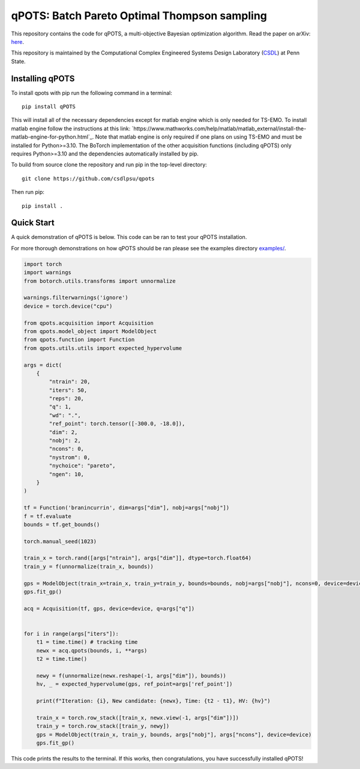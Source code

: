 qPOTS: Batch Pareto Optimal Thompson sampling
=============================================

This repository contains the code for qPOTS, a multi-objective Bayesian optimization algorithm. 
Read the paper on arXiv: `here <https://arxiv.org/pdf/2310.15788>`_.

This repository is maintained by the Computational Complex Engineered Systems Design Laboratory (CSDL_) at Penn State.

.. _CSDL: https://sites.psu.edu/csdl/

================
Installing qPOTS
================

To install qpots with pip run the following command in a terminal::

    pip install qPOTS

This will install all of the necessary dependencies except for matlab engine which is only needed for TS-EMO.
To install matlab engine follow the instructions at this link: `https://www.mathworks.com/help/matlab/matlab_external/install-the-matlab-engine-for-python.html`_.
Note that matlab engine is only required if one plans on using TS-EMO and must be installed for Python>=3.10. The BoTorch implementation of the other acquisition functions (including qPOTS) 
only requires Python>=3.10 and the dependencies automatically installed by pip.

To build from source clone the repository and run pip in the top-level directory::

    git clone https://github.com/csdlpsu/qpots

Then run pip::

    pip install .

===============
Quick Start
===============

A quick demonstration of qPOTS is below. This code can be ran to test your qPOTS installation.

For more thorough demonstrations on how qPOTS should be ran please see the examples directory `examples/ <examples/>`_.

.. code-block:: Python

    import torch 
    import warnings
    from botorch.utils.transforms import unnormalize

    warnings.filterwarnings('ignore')
    device = torch.device("cpu")

    from qpots.acquisition import Acquisition 
    from qpots.model_object import ModelObject 
    from qpots.function import Function 
    from qpots.utils.utils import expected_hypervolume

    args = dict(
        {
            "ntrain": 20,
            "iters": 50,
            "reps": 20,
            "q": 1,
            "wd": ".",
            "ref_point": torch.tensor([-300.0, -18.0]),
            "dim": 2,
            "nobj": 2,
            "ncons": 0,
            "nystrom": 0,
            "nychoice": "pareto",
            "ngen": 10,
        }
    )

    tf = Function('branincurrin', dim=args["dim"], nobj=args["nobj"])
    f = tf.evaluate
    bounds = tf.get_bounds()

    torch.manual_seed(1023)

    train_x = torch.rand([args["ntrain"], args["dim"]], dtype=torch.float64)
    train_y = f(unnormalize(train_x, bounds))

    gps = ModelObject(train_x=train_x, train_y=train_y, bounds=bounds, nobj=args["nobj"], ncons=0, device=device)
    gps.fit_gp()

    acq = Acquisition(tf, gps, device=device, q=args["q"])


    for i in range(args["iters"]):
        t1 = time.time() # tracking time
        newx = acq.qpots(bounds, i, **args)
        t2 = time.time()
        
        newy = f(unnormalize(newx.reshape(-1, args["dim"]), bounds))
        hv, _ = expected_hypervolume(gps, ref_point=args['ref_point'])
            
        print(f"Iteration: {i}, New candidate: {newx}, Time: {t2 - t1}, HV: {hv}")
            
        train_x = torch.row_stack([train_x, newx.view(-1, args["dim"])])
        train_y = torch.row_stack([train_y, newy])
        gps = ModelObject(train_x, train_y, bounds, args["nobj"], args["ncons"], device=device)
        gps.fit_gp()

This code prints the results to the terminal. If this works, then congratulations, you have successfully installed qPOTS!
